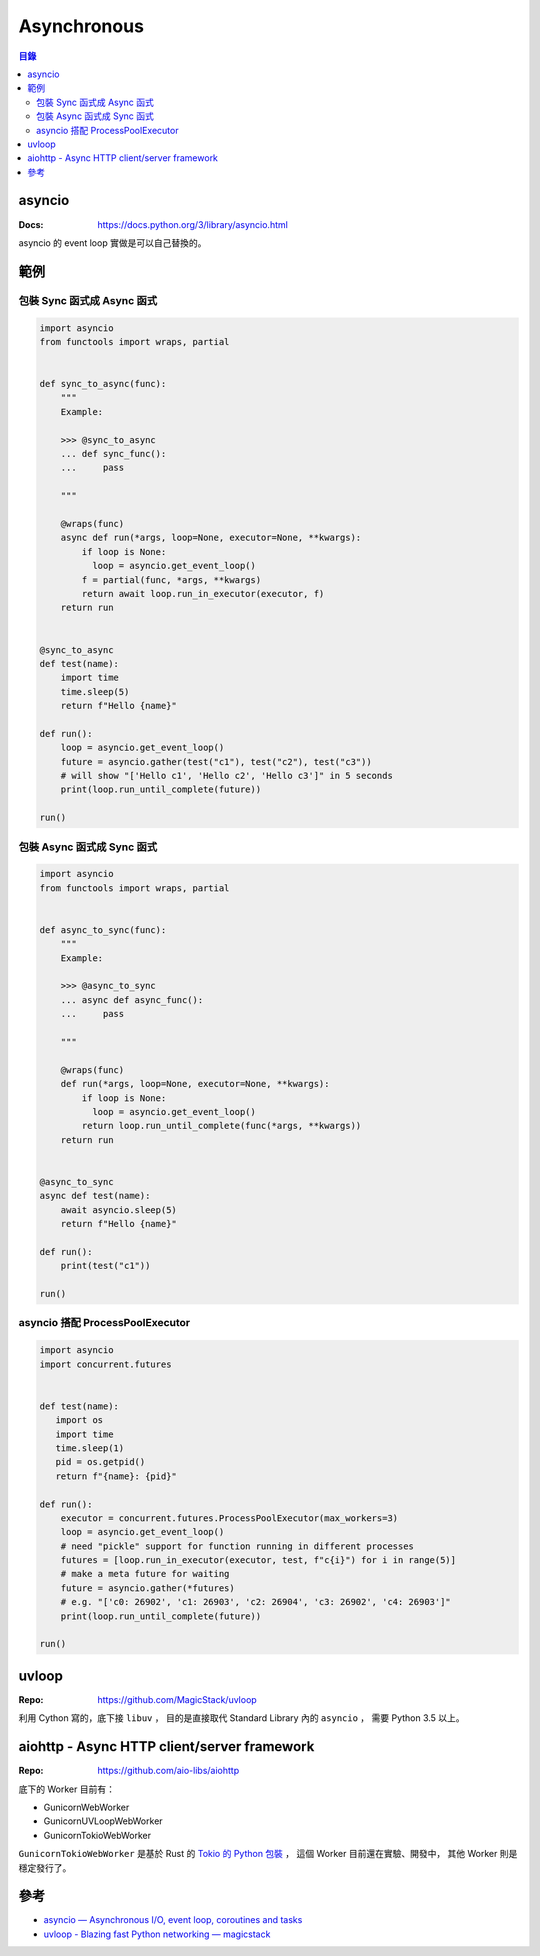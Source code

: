 ========================================
Asynchronous
========================================


.. contents:: 目錄


asyncio
========================================

:Docs: https://docs.python.org/3/library/asyncio.html

asyncio 的 event loop 實做是可以自己替換的。



範例
========================================

包裝 Sync 函式成 Async 函式
------------------------------

.. code-block:: python

    import asyncio
    from functools import wraps, partial


    def sync_to_async(func):
        """
        Example:

        >>> @sync_to_async
        ... def sync_func():
        ...     pass

        """

        @wraps(func)
        async def run(*args, loop=None, executor=None, **kwargs):
            if loop is None:
              loop = asyncio.get_event_loop()
            f = partial(func, *args, **kwargs)
            return await loop.run_in_executor(executor, f)
        return run


    @sync_to_async
    def test(name):
        import time
        time.sleep(5)
        return f"Hello {name}"

    def run():
        loop = asyncio.get_event_loop()
        future = asyncio.gather(test("c1"), test("c2"), test("c3"))
        # will show "['Hello c1', 'Hello c2', 'Hello c3']" in 5 seconds
        print(loop.run_until_complete(future))

    run()



包裝 Async 函式成 Sync 函式
------------------------------

.. code-block:: python

    import asyncio
    from functools import wraps, partial


    def async_to_sync(func):
        """
        Example:

        >>> @async_to_sync
        ... async def async_func():
        ...     pass

        """

        @wraps(func)
        def run(*args, loop=None, executor=None, **kwargs):
            if loop is None:
              loop = asyncio.get_event_loop()
            return loop.run_until_complete(func(*args, **kwargs))
        return run


    @async_to_sync
    async def test(name):
        await asyncio.sleep(5)
        return f"Hello {name}"

    def run():
        print(test("c1"))

    run()


asyncio 搭配 ProcessPoolExecutor
--------------------------------


.. code-block:: python

    import asyncio
    import concurrent.futures


    def test(name):
       import os
       import time
       time.sleep(1)
       pid = os.getpid()
       return f"{name}: {pid}"

    def run():
        executor = concurrent.futures.ProcessPoolExecutor(max_workers=3)
        loop = asyncio.get_event_loop()
        # need "pickle" support for function running in different processes
        futures = [loop.run_in_executor(executor, test, f"c{i}") for i in range(5)]
        # make a meta future for waiting
        future = asyncio.gather(*futures)
        # e.g. "['c0: 26902', 'c1: 26903', 'c2: 26904', 'c3: 26902', 'c4: 26903']"
        print(loop.run_until_complete(future))

    run()


uvloop
========================================

:Repo: https://github.com/MagicStack/uvloop


利用 Cython 寫的，底下接 ``libuv`` ，
目的是直接取代 Standard Library 內的 ``asyncio`` ，
需要 Python 3.5 以上。



aiohttp - Async HTTP client/server framework
============================================

:Repo: https://github.com/aio-libs/aiohttp


底下的 Worker 目前有：

* GunicornWebWorker
* GunicornUVLoopWebWorker
* GunicornTokioWebWorker


``GunicornTokioWebWorker`` 是基於 Rust 的 `Tokio 的 Python 包裝 <https://github.com/PyO3/tokio>`_ ，
這個 Worker 目前還在實驗、開發中，
其他 Worker 則是穩定發行了。



參考
========================================

* `asyncio — Asynchronous I/O, event loop, coroutines and tasks <https://docs.python.org/3/library/asyncio.html>`_
* `uvloop - Blazing fast Python networking — magicstack <https://magic.io/blog/uvloop-blazing-fast-python-networking/>`_
